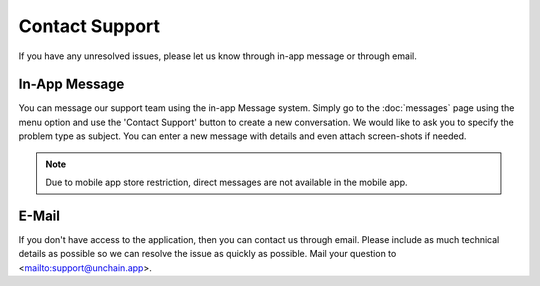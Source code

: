 ######################
Contact Support
######################

If you have any unresolved issues, please let us know through in-app message or through email. 

======================
In-App Message
======================

You can message our support team using the in-app Message system. Simply go to the :doc:`messages` page using the menu option and use the 'Contact Support' button to create a new conversation. We would like to ask you to specify the problem type as subject. You can enter a new message with details and even attach screen-shots if needed.

.. note::
  Due to mobile app store restriction, direct messages are not available in the mobile app.
   
======================
E-Mail
======================

If you don't have access to the application, then you can contact us through email. Please include as much technical details as possible so we can resolve the issue as quickly as possible. Mail your question to <mailto:support@unchain.app>. 
